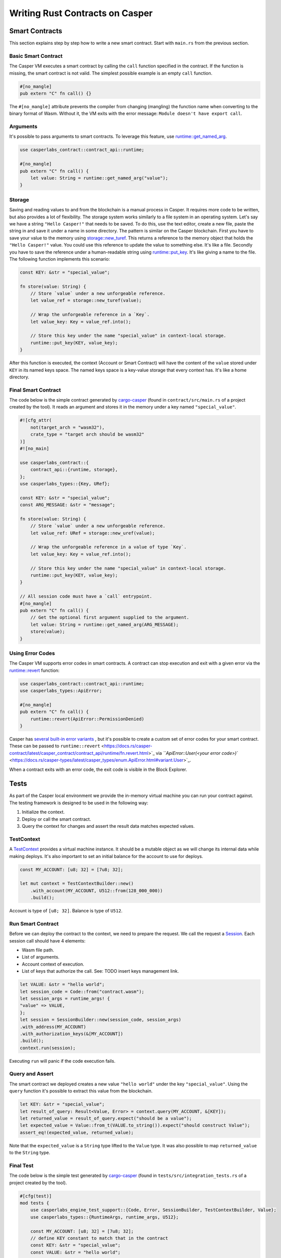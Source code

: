 
Writing Rust Contracts on Casper
================================

Smart Contracts
---------------

This section explains step by step how to write a new smart contract.  Start with ``main.rs`` from the previous section.

Basic Smart Contract
^^^^^^^^^^^^^^^^^^^^

The Casper VM executes a smart contract by calling the ``call`` function specified in the contract. If the function is missing, the smart contract is not valid. The simplest possible example is an empty ``call`` function.

.. code-block:: rust

   #[no_mangle]
   pub extern "C" fn call() {}

The ``#[no_mangle]`` attribute prevents the compiler from changing (mangling) the function name when converting to the binary format of Wasm. Without it, the VM exits with the error message: ``Module doesn't have export call``.

Arguments
^^^^^^^^^

It's possible to pass arguments to smart contracts. 
To leverage this feature, use `runtime::get_named_arg <https://docs.rs/casper-contract/latest/casper_contract/contract_api/runtime/fn.get_named_arg.html>`_.  

.. code-block:: rust

   use casperlabs_contract::contract_api::runtime;

   #[no_mangle]
   pub extern "C" fn call() {
       let value: String = runtime::get_named_arg("value");
   }

Storage
^^^^^^^

Saving and reading values to and from the blockchain is a manual process in Casper. It requires more code to be written, but also provides a lot of flexibility. The storage system works similarly to a file system in an operating system.  Let's say we have a string ``"Hello Casper!"`` that needs to be saved. To do this, use the text editor, create a new file, paste the string in and save it under a name in some directory. The pattern is similar on the Casper blockchain. First you have to save your value to the memory using `storage::new_turef <https://docs.rs/casper-contract/latest/casper_contract/contract_api/storage/fn.new_turef.html>`_. This returns a reference to the memory object that holds the ``"Hello Casper!"`` value. You could use this reference to update the value to something else. It's like a file. Secondly you have to save the reference under a human-readable string using `runtime::put_key <https://docs.rs/casper-contract/latest/casper_contract/contract_api/runtime/fn.put_key.html>`_. It's like giving a name to the file. The following function implements this scenario:

.. code-block:: rust

   const KEY: &str = "special_value";

   fn store(value: String) {
       // Store `value` under a new unforgeable reference.
       let value_ref = storage::new_turef(value);

       // Wrap the unforgeable reference in a `Key`.
       let value_key: Key = value_ref.into();

       // Store this key under the name "special_value" in context-local storage.
       runtime::put_key(KEY, value_key);
   }

After this function is executed, the context (Account or Smart Contract) will have the content of the ``value`` stored under ``KEY`` in its named keys space. The named keys space is a key-value storage that every context has. It's like a home directory.

Final Smart Contract
^^^^^^^^^^^^^^^^^^^^

The code below is the simple contract generated by `cargo-casper <https://crates.io/crates/cargo-casper>`_  (found in ``contract/src/main.rs`` of a project created by the tool). It reads an argument and stores it in the memory under a key named ``"special_value"``.

.. code-block::

   #![cfg_attr(
       not(target_arch = "wasm32"),
       crate_type = "target arch should be wasm32"
   )]
   #![no_main]

   use casperlabs_contract::{
       contract_api::{runtime, storage},
   };
   use casperlabs_types::{Key, URef};

   const KEY: &str = "special_value";
   const ARG_MESSAGE: &str = "message";

   fn store(value: String) {
       // Store `value` under a new unforgeable reference.
       let value_ref: URef = storage::new_uref(value);

       // Wrap the unforgeable reference in a value of type `Key`.
       let value_key: Key = value_ref.into();

       // Store this key under the name "special_value" in context-local storage.
       runtime::put_key(KEY, value_key);
   }

   // All session code must have a `call` entrypoint.
   #[no_mangle]
   pub extern "C" fn call() {
       // Get the optional first argument supplied to the argument.
       let value: String = runtime::get_named_arg(ARG_MESSAGE);
       store(value);
   }

Using Error Codes
^^^^^^^^^^^^^^^^^

The Casper VM supports error codes in smart contracts. A contract can stop execution and exit with a given error via the `runtime::revert <https://docs.rs/casper-contract>`_ function:

.. code-block:: rust

   use casperlabs_contract::contract_api::runtime;
   use casperlabs_types::ApiError;

   #[no_mangle]
   pub extern "C" fn call() {
       runtime::revert(ApiError::PermissionDenied)
   }

Casper has `several built-in error variants <https://crates.io/crates/casper-types/latest/casper_types/>`_ , but it's possible to create a custom set of error codes for your smart contract. These can be passed to ``runtime::revert`` <https://docs.rs/casper-contract/latest/casper_contract/contract_api/runtime/fn.revert.html>`_ via `\ ``ApiError::User(<your error code>)`` <https://docs.rs/casper-types/latest/casper_types/enum.ApiError.html#variant.User>`_.

When a contract exits with an error code, the exit code is visible in the Block Explorer.

Tests
-----

As part of the Casper local environment we provide the in-memory virtual machine you can run your contract against. The testing framework is designed to be used in the following way:


#. Initialize the context.
#. Deploy or call the smart contract.
#. Query the context for changes and assert the result data matches expected values.

TestContext
^^^^^^^^^^^

A  `TestContext <https://docs.rs/casper-engine-test-support/latest/casper_engine_test_support/struct.TestContext.html>`_ provides a virtual machine instance. It should be a mutable object as we will change its internal data while making deploys. It's also important to set an initial balance for the account to use for deploys.

.. code-block:: rust

   const MY_ACCOUNT: [u8; 32] = [7u8; 32];

   let mut context = TestContextBuilder::new()
       .with_account(MY_ACCOUNT, U512::from(128_000_000))
       .build();

Account is type of ``[u8; 32]``. Balance is type of ``U512``.

Run Smart Contract
^^^^^^^^^^^^^^^^^^

Before we can deploy the contract to the context, we need to prepare the request. We call the request a `Session <https://docs.rs/casper-engine-test-support/latest/casper_engine_test_support/struct.Session.html>`_. Each session call should have 4 elements:


* Wasm file path.
* List of arguments.
* Account context of execution.
* List of keys that authorize the call. See: TODO insert keys management link.
.. code-block:: rust

    let VALUE: &str = "hello world";
    let session_code = Code::from("contract.wasm");
    let session_args = runtime_args! {
    "value" => VALUE,
    };
    let session = SessionBuilder::new(session_code, session_args)
    .with_address(MY_ACCOUNT)
    .with_authorization_keys(&[MY_ACCOUNT])
    .build();
    context.run(session);

Executing ``run`` will panic if the code execution fails.

Query and Assert
^^^^^^^^^^^^^^^^

The smart contract we deployed creates a new value ``"hello world"`` under the key ``"special_value"``. Using the ``query`` function it's possible to extract this value from the blockchain.

.. code-block:: rust

   let KEY: &str = "special_value";
   let result_of_query: Result<Value, Error> = context.query(MY_ACCOUNT, &[KEY]);
   let returned_value = result_of_query.expect("should be a value");
   let expected_value = Value::from_t(VALUE.to_string()).expect("should construct Value");
   assert_eq!(expected_value, returned_value);

Note that the ``expected_value`` is a ``String`` type lifted to the ``Value`` type. It was also possible to map ``returned_value`` to the ``String`` type.

Final Test
^^^^^^^^^^

The code below is the simple test generated by `cargo-casper <https://crates.io/crates/cargo-casper>`_ (found in ``tests/src/integration_tests.rs`` of a project created by the tool).

.. code-block:: rust

   #[cfg(test)]
   mod tests {
       use casperlabs_engine_test_support::{Code, Error, SessionBuilder, TestContextBuilder, Value};
       use casperlabs_types::{RuntimeArgs, runtime_args, U512};

       const MY_ACCOUNT: [u8; 32] = [7u8; 32];
       // define KEY constant to match that in the contract
       const KEY: &str = "special_value";
       const VALUE: &str = "hello world";

       #[test]
       fn should_store_hello_world() {
           let mut context = TestContextBuilder::new()
               .with_account(MY_ACCOUNT, U512::from(128_000_000))
               .build();

           // The test framework checks for compiled Wasm files in '<current working dir>/wasm'.  Paths
           // relative to the current working dir (e.g. 'wasm/contract.wasm') can also be used, as can
           // absolute paths.
           let session_code = Code::from("contract.wasm");
           let session_args = runtime_args! {
               "value" => VALUE,
           };
           let session = SessionBuilder::new(session_code, session_args)
               .with_address(MY_ACCOUNT)
               .with_authorization_keys(&[MY_ACCOUNT])
               .build();

           let result_of_query: Result<Value, Error> = context.run(session).query(MY_ACCOUNT, &[KEY]);

           let returned_value = result_of_query.expect("should be a value");

           let expected_value = Value::from_t(VALUE.to_string()).expect("should construct Value");
           assert_eq!(expected_value, returned_value);
       }
   }

   fn main() {
       panic!("Execute \"cargo test\" to test the contract, not \"cargo run\".");
   }

WASM File Size
--------------

We encourage shrinking the WASM file size as much as possible. Smaller deploys cost less and save the network bandwidth. We recommend reading `Shrinking .wasm Code Size <https://rustwasm.github.io/docs/book/reference/code-size.html>`_ chapter of `The Rust Wasm Book <https://rustwasm.github.io/docs/book/>`_.
